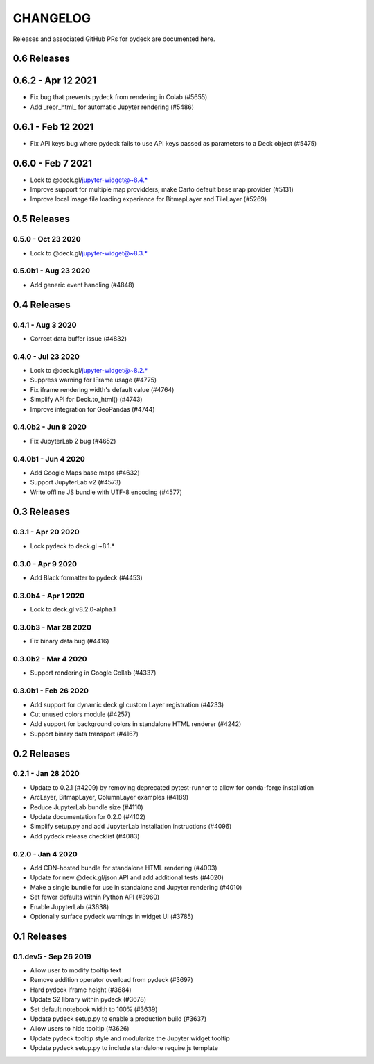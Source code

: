 CHANGELOG
================

Releases and associated GitHub PRs for pydeck are documented here.

0.6 Releases
------------

0.6.2 - Apr 12 2021
------------------
- Fix bug that prevents pydeck from rendering in Colab (#5655)
- Add _repr_html_ for automatic Jupyter rendering (#5486)

0.6.1 - Feb 12 2021
------------------
- Fix API keys bug where pydeck fails to use API keys passed
  as parameters to a Deck object (#5475)

0.6.0 - Feb 7 2021
------------------
- Lock to @deck.gl/jupyter-widget@~8.4.*
- Improve support for multiple map providders; make Carto default base map provider (#5131)
- Improve local image file loading experience for BitmapLayer and TileLayer (#5269)

0.5 Releases
------------

0.5.0 - Oct 23 2020
^^^^^^^^^^^^^^^^^^^
- Lock to @deck.gl/jupyter-widget@~8.3.*

0.5.0b1 - Aug 23 2020
^^^^^^^^^^^^^^^^^^^^^
- Add generic event handling (#4848)

0.4 Releases
------------

0.4.1 - Aug 3 2020
^^^^^^^^^^^^^^^^^^
- Correct data buffer issue (#4832)

0.4.0 - Jul 23 2020
^^^^^^^^^^^^^^^^^^^
- Lock to @deck.gl/jupyter-widget@~8.2.*
- Suppress warning for IFrame usage (#4775)
- Fix iframe rendering width's default value (#4764)
- Simplify API for Deck.to_html() (#4743)
- Improve integration for GeoPandas (#4744)

0.4.0b2 - Jun 8 2020
^^^^^^^^^^^^^^^^^^^^
- Fix JupyterLab 2 bug (#4652)

0.4.0b1 - Jun 4 2020
^^^^^^^^^^^^^^^^^^^^
- Add Google Maps base maps (#4632)
- Support JupyterLab v2 (#4573)
- Write offline JS bundle with UTF-8 encoding (#4577)

0.3 Releases
-----------------

0.3.1 - Apr 20 2020
^^^^^^^^^^^^^^^^^^^
- Lock pydeck to deck.gl ~8.1.*

0.3.0 - Apr 9 2020
^^^^^^^^^^^^^^^^^^
- Add Black formatter to pydeck (#4453)

0.3.0b4 - Apr 1 2020
^^^^^^^^^^^^^^^^^^^^
- Lock to deck.gl v8.2.0-alpha.1

0.3.0b3 - Mar 28 2020
^^^^^^^^^^^^^^^^^^^^^
- Fix binary data bug (#4416)

0.3.0b2 - Mar 4 2020
^^^^^^^^^^^^^^^^^^^^
- Support rendering in Google Collab (#4337)

0.3.0b1 - Feb 26 2020
^^^^^^^^^^^^^^^^^^^^^
- Add support for dynamic deck.gl custom Layer registration (#4233)
- Cut unused colors module (#4257)
- Add support for background colors in standalone HTML renderer (#4242)
- Support binary data transport (#4167)

0.2 Releases
---------------

0.2.1 - Jan 28 2020
^^^^^^^^^^^^^^^^^^^
- Update to 0.2.1 (#4209) by removing deprecated pytest-runner to allow for conda-forge installation
- ArcLayer, BitmapLayer, ColumnLayer examples (#4189)
- Reduce JupyterLab bundle size (#4110)
- Update documentation for 0.2.0 (#4102)
- Simplify setup.py and add JupyterLab installation instructions (#4096)
- Add pydeck release checklist (#4083)

0.2.0 - Jan 4 2020
^^^^^^^^^^^^^^^^^^
- Add CDN-hosted bundle for standalone HTML rendering (#4003)
- Update for new @deck.gl/json API and add additional tests (#4020)
- Make a single bundle for use in standalone and Jupyter rendering (#4010)
- Set fewer defaults within Python API (#3960)
- Enable JupyterLab (#3638)
- Optionally surface pydeck warnings in widget UI (#3785)

0.1 Releases
---------------

0.1.dev5 - Sep 26 2019
^^^^^^^^^^^^^^^^^^^^^^
- Allow user to modify tooltip text
- Remove addition operator overload from pydeck (#3697)
- Hard pydeck iframe height (#3684)
- Update S2 library within pydeck (#3678)
- Set default notebook width to 100% (#3639)
- Update pydeck setup.py to enable a production build (#3637)
- Allow users to hide tooltip (#3626)
- Update pydeck tooltip style and modularize the Jupyter widget tooltip
- Update pydeck setup.py to include standalone require.js template
